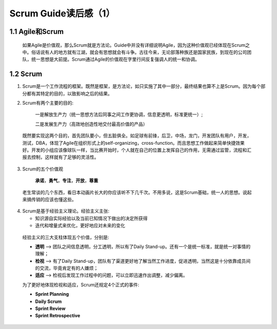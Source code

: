 Scrum Guide读后感（1）
========================================

1.1 Agile和Scrum
---------------------------

 如果Agile是价值观，那么Scrum就是方法论。Guide中并没有详细说明Agile，因为这种价值观已经体现在Scrum之中。俗话说有人的地方就有江湖，就会有思想就会有斗争。古往今来，无论部落种族还是国家民族，到现在的公司团队，统一思想是大前提。Scrum通过Agile的价值观在字里行间反复强调人的统一和协调。



1.2 Scrum
---------------------------

(1) Scrum是一个工作流程的框架。既然是框架，是方法论，如只实施了其中一部分，最终结果也算不上是Scrum。因为每个部分都有其特定的目的，以致影响之后的结果。
		
		
(2) Scrum有两个主要的目的:

		一是解放生产力（统一思想方法后同事之间工作更协调，信息更透明，标准更统一）;
		
		二是发展生产力（高效地创造性地交付最高价值的产品）
   既然要实现这两个目的，首先团队要小，但五脏俱全。如足球有前锋，后卫，中场，龙门，开发团队有用户，开发，测试，DBA，体现了Agile在组织形式上的self-organizing，cross-function。而且思想工作做起来简单快捷效果好。开发的小组应该像球队一样，当比赛开始时，个人就在自己的位置上发挥自己的作用，无需通过监管，流程和汇报去控制，这样就有了足够的灵活性。
	
	
(3) Scrum的五个价值观

		**承诺**，**勇气**，**专注**，**开放**，**尊重**
		

   老生常谈的几个东西，看日本动画片长大的你应该听不下几千次。不用多说，这是Scrum基础，统一人的思想。说起来搞传销的应该也懂这些。
	
	
(4) Scrum是基于经验主义理论。经验主义主张:
   
    - 知识源自实际经验以及当前已知情况下做出的决定所获得
   
    - 迭代和增量式来优化，更好地应对未来的变化
	
	
   经验主义的三大支柱体现五个价值，分别是:
   
   - **透明** --> 团队之间信息透明，分工透明，所以有了Daily Stand-up。还有一个是统一标准，就是统一对事情的理解；
   
   - **检视** --> 有了Daily Stand-up，团队有了渠道更好地了解当然工作进度，促进透明，当然这是十分依靠成员间的交流，毕竟肯定有的人嫌烦；
   
   - **适应** --> 检视后发现工作过程中的问题，可以立即迅速作出调整，减少偏离。
	
	
   为了更好地体现检视和适应，Scrum还规定4个正式的事件:
   
   - **Sprint Planning**
   
   - **Daily Scrum**
   
   - **Sprint Review**
   
   - **Sprint Retrospective**
  